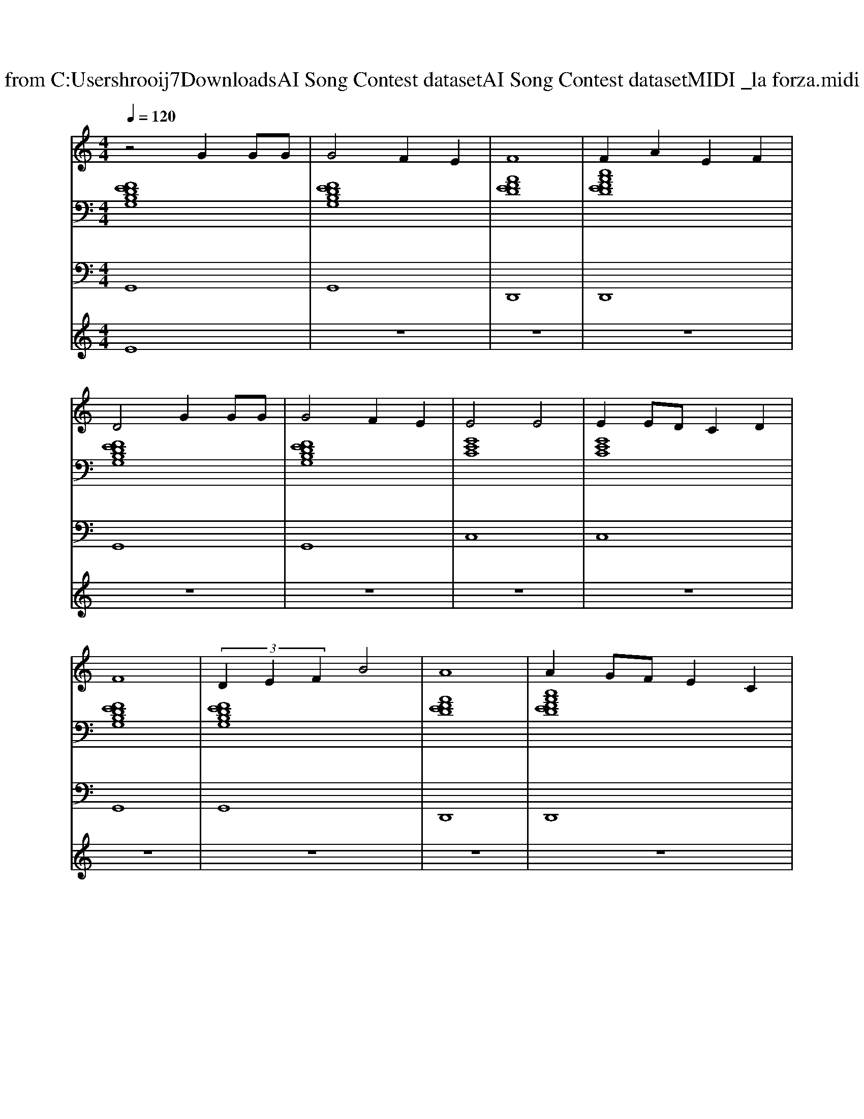 X: 1
T: from C:\Users\hrooij7\Downloads\AI Song Contest dataset\AI Song Contest dataset\MIDI\040_la forza.midi
M: 4/4
L: 1/8
Q:1/4=120
K:C major
V:1
%%MIDI program 0
z4 G2 GG| \
G4 F2 E2| \
F8| \
F2 A2 E2 F2|
D4 G2 GG| \
G4 F2 E2| \
E4 E4| \
E2 ED C2 D2|
F8| \
 (3D2E2F2 B4| \
A8| \
A2 GF E2 C2|
F8| \
 (3D2E2F2 B2 A2| \
E8| \
z6 E/2F/2G/2c/2|
d8| \
 (3d2e2f2 b4| \
a8| \
f2 a2 e2 a2|
d8| \
ed ef c'2 a2| \
g8| \
g2 c'/2a/2g/2f/2 e2 c'/2a/2g/2f/2|
d8| \
 (3d2e2f2 b4| \
a8| \
f2 a2 e2 a2|
d8| \
ed ef c'2 a2| \
g6- g/2f/2g/2a/2| \
c'4 d'4|
V:2
%%MIDI program 0
[FEDB,G,]8| \
[FEDB,G,]8| \
[AFED]8| \
[cAFED]8|
[FEDB,G,]8| \
[FEDB,G,]8| \
[GEC]8| \
[GEC]8|
[FEDB,G,]8| \
[FEDB,G,]8| \
[AFED]8| \
[cAFED]8|
[FEDB,G,]8| \
[FEDB,G,]8| \
[GEC]8| \
[GEC]8|
[AFDB,]8| \
[AFDB,]8| \
[AFD]8| \
[cAF]8|
[AFDB,]8| \
[AFDB,]8| \
[GEC]8| \
[ECA,F,]8|
[AFDB,]8| \
[AFDB,]8| \
[AFD]8| \
[cAF]8|
[AFDB,]8| \
[AFDB,]8| \
[GEDC]8| \
[ECA,F,]8|
V:3
%%MIDI program 0
G,,8| \
G,,8| \
D,,8| \
D,,8|
G,,8| \
G,,8| \
C,8| \
C,8|
G,,8| \
G,,8| \
D,,8| \
D,,8|
G,,8| \
G,,8| \
C,8| \
C,8|
B,,8| \
B,,8| \
D,8| \
F,,8|
B,,8| \
B,,8| \
C,8| \
A,,8|
B,,8| \
B,,8| \
D,8| \
F,,8|
B,,8| \
B,,8| \
C,8| \
A,,8|
V:4
%%MIDI program 0
E8| \
z8| \
z8| \
z8|
z8| \
z8| \
z8| \
z8|
z8| \
z8| \
z8| \
z8|
z8| \
z8| \
z8| \
z8|
C8|

